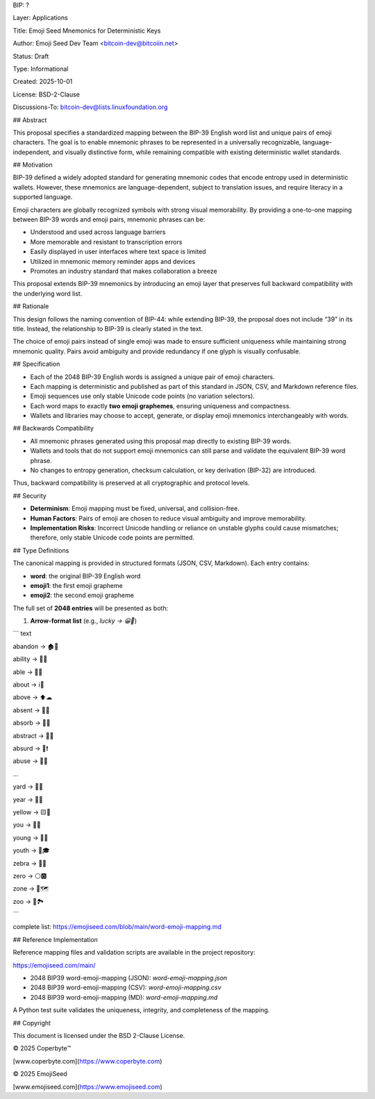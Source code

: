 BIP: ?
  
Layer: Applications
  
Title: Emoji Seed Mnemonics for Deterministic Keys
  
Author: Emoji Seed Dev Team <bitcoin-dev@bitcoiin.net>
  
Status: Draft
  
Type: Informational
  
Created: 2025-10-01

License: BSD-2-Clause

Discussions-To: bitcoin-dev@lists.linuxfoundation.org


## Abstract

This proposal specifies a standardized mapping between the BIP-39 English word list and unique pairs of emoji characters. The goal is to enable mnemonic phrases to be represented in a universally recognizable, language-independent, and visually distinctive form, while remaining compatible with existing deterministic wallet standards.


## Motivation

BIP-39 defined a widely adopted standard for generating mnemonic codes that encode entropy used in deterministic wallets. However, these mnemonics are language-dependent, subject to translation issues, and require literacy in a supported language.

Emoji characters are globally recognized symbols with strong visual memorability. By providing a one-to-one mapping between BIP-39 words and emoji pairs, mnemonic phrases can be:

* Understood and used across language barriers
* More memorable and resistant to transcription errors
* Easily displayed in user interfaces where text space is limited
* Utilized in mnemonic memory reminder apps and devices
* Promotes an industry standard that makes collaboration a breeze

This proposal extends BIP-39 mnemonics by introducing an emoji layer that preserves full backward compatibility with the underlying word list.


## Rationale

This design follows the naming convention of BIP-44: while extending BIP-39, the proposal does not include “39” in its title. Instead, the relationship to BIP-39 is clearly stated in the text.

The choice of emoji pairs instead of single emoji was made to ensure sufficient uniqueness while maintaining strong mnemonic quality. Pairs avoid ambiguity and provide redundancy if one glyph is visually confusable.


## Specification

* Each of the 2048 BIP-39 English words is assigned a unique pair of emoji characters.
* Each mapping is deterministic and published as part of this standard in JSON, CSV, and Markdown reference files.
* Emoji sequences use only stable Unicode code points (no variation selectors).
* Each word maps to exactly **two emoji graphemes**, ensuring uniqueness and compactness.
* Wallets and libraries may choose to accept, generate, or display emoji mnemonics interchangeably with words.

## Backwards Compatibility

* All mnemonic phrases generated using this proposal map directly to existing BIP-39 words.
* Wallets and tools that do not support emoji mnemonics can still parse and validate the equivalent BIP-39 word phrase.
* No changes to entropy generation, checksum calculation, or key derivation (BIP-32) are introduced.

Thus, backward compatibility is preserved at all cryptographic and protocol levels.


## Security

* **Determinism**: Emoji mapping must be fixed, universal, and collision-free.
* **Human Factors**: Pairs of emoji are chosen to reduce visual ambiguity and improve memorability.
* **Implementation Risks**: Incorrect Unicode handling or reliance on unstable glyphs could cause mismatches; therefore, only stable Unicode code points are permitted.


## Type Definitions

The canonical mapping is provided in structured formats (JSON, CSV, Markdown). Each entry contains:

* **word**: the original BIP-39 English word
* **emoji1**: the first emoji grapheme
* **emoji2**: the second emoji grapheme

The full set of **2048 entries** will be presented as both:

1. **Arrow-format list** (e.g., `lucky → 😀🎲`)

``` text

abandon → 🏚🚪

ability → 🧠💪

able → 💪🏃

about → ℹ📖

above → ⬆☁

absent → 🚫👤

absorb → 🧽💧

abstract → 🎨📐

absurd → 🤪❗

abuse → 🚫👊

...

yard → 🌱🏡

year → 📅📆

yellow → 🟨🌼

you → 🫵🫵

young → 👶🌱

youth → 🧒🎓

zebra → 🦓🦓

zero → ⚪🅾

zone → 📍🗺

zoo → 🐒🏞

```

complete list: https://emojiseed.com/blob/main/word-emoji-mapping.md

## Reference Implementation

Reference mapping files and validation scripts are available in the project repository:

https://emojiseed.com/main/

* 2048 BIP39 word-emoji-mapping (JSON): `word-emoji-mapping.json`
* 2048 BIP39 word-emoji-mapping (CSV): `word-emoji-mapping.csv`
* 2048 BIP39 word-emoji-mapping (MD): `word-emoji-mapping.md`

A Python test suite validates the uniqueness, integrity, and completeness of the mapping.


## Copyright

This document is licensed under the BSD 2-Clause License.


© 2025 Coperbyte™️

[www.coperbyte.com](https://www.coperbyte.com)

© 2025 EmojiSeed

[www.emojiseed.com](https://www.emojiseed.com)

